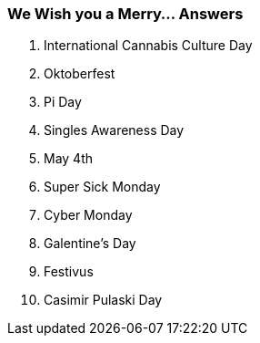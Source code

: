 === We Wish you a Merry... Answers

1. International Cannabis Culture Day
2. Oktoberfest
3. Pi Day
4. Singles Awareness Day
5. May 4th
6. Super Sick Monday
7. Cyber Monday
8. Galentine’s Day
9. Festivus
10. Casimir Pulaski Day
